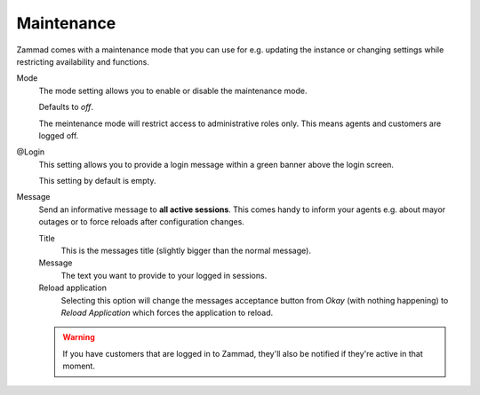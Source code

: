Maintenance
***********

Zammad comes with a maintenance mode that you can use for e.g. updating
the instance or changing settings while restricting availability and functions.

Mode
   The mode setting allows you to enable or disable the maintenance mode.

   Defaults to *off*.

   The meintenance mode will restrict access to administrative roles only.
   This means agents and customers are logged off.

@Login
   This setting allows you to provide a login message within a green banner
   above the login screen.

   This setting by default is empty.

   .. image:: /images/maintenance/Login-1.jpg

Message
   Send an informative message to **all active sessions**.
   This comes handy to inform your agents e.g. about mayor outages or to
   force reloads after configuration changes.

   Title
      This is the messages title (slightly bigger than the normal message).

   Message
      The text you want to provide to your logged in sessions.

   Reload application
      Selecting this option will change the messages acceptance button from
      *Okay* (with nothing happening) to *Reload Application* which forces
      the application to reload.

   .. warning::

      If you have customers that are logged in to Zammad, they'll also be
      notified if they're active in that moment.

   .. image:: /images/maintenance/Login-2.jpg
